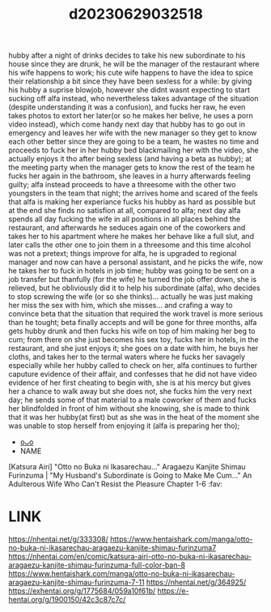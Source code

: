:PROPERTIES:
:ID:       d64fa60a-f5b2-46ce-9991-146fdeda14b8
:END:
#+title: d20230629032518
#+filetags: :20230629032518:ntronary:
hubby after a night of drinks decides to take his new subordinate to his house since they are drunk, he will be the manager of the restaurant where his wife happens to work; his cute wife happens to have the idea to spice their relationship a bit since they have been sexless for a while: by giving his hubby a suprise blowjob, however she didnt wasnt expecting to start sucking off alfa instead, who nevertheless takes advantage of the situation (despite understanding it was a confusion), and fucks her raw, he even takes photos to extort her later(or so he makes her belive, he uses a porn video instead), which come handy next day that hubby has to go out in emergency and leaves her wife with the new manager so they get to know each other better since they are going to be a team, he wastes no time and proceeds to fuck her in her hubby bed blackmailing her with the video, she actually enjoys it tho after being sexless (and having a beta as hubby); at the meeting party when the manager gets to know the rest of the team he fucks her again in the bathroom, she leaves in a hurry afterwards feeling guilty; alfa instead proceeds to have a threesome with the other two youngsters in the team that night; the arrives home and scared of the feels that alfa is making her experiance fucks his hubby as hard as possible but at the end she finds no satisfion at all, compared to alfa; next day alfa spends all day fucking the wife in all positions in all places behind the restaurant, and afterwards he seduces again one of the coworkers and takes her to his apartment where he makes her behave like a full slut, and later calls the other one to join them in a threesome and this time alcohol was not a pretext;  things improve for alfa, he is upgraded to regional manager and now can have a personal assistant, and he picks the wife, now he takes her to fuck in hotels in job time; hubby was going to be sent on a job transfer but thanfully (for the wife) he turned the job offer down, she is relieved, but he obliviously did it to help his subordinate (alfa), who decides to stop screwing the wife (or so she thinks)... actually he was just making her miss the sex with him, which she misses... and crafing a way to convince beta that the situation that required the work travel is more serious than he tought; beta finally accepts and will be gone for three months, alfa gets hubby drunk and then fucks his wife on top of him making her beg to cum; from there on she just becomes his sex toy, fucks her in hotels, in the restaurant, and she just enjoys it; she goes on a date with him, he buys her cloths, and takes her to the termal waters where he fucks her savagely especially while her hubby called to check on her, alfa continues to further caputure evidence of their affair, and confesses that he did not have video evidence of her first cheating to begin with, she is at his mercy but gives her a chance to walk away but she does not, she fucks him the very next day; he sends some of that material to a male coworker of them and fucks her blindfolded in front of him without she knowing, she is made to think that it was her hubby(at first) but as she was in the heat of the moment she was unable to stop herself from enjoying it (alfa is preparing her tho);
- [[id:ab29b972-843d-4de3-a995-21f230e202a3][oᴗo]]
- NAME
[Katsura Airi] "Otto no Buka ni Ikasarechau..." Aragaezu Kanjite Shimau Furinzuma | "My Husband's Subordinate is Going to Make Me Cum..." An Adulterous Wife Who Can't Resist the Pleasure Chapter 1-6 :fav:
* LINK
https://nhentai.net/g/333308/
https://www.hentaishark.com/manga/otto-no-buka-ni-ikasarechau-aragaezu-kanjite-shimau-furinzuma7
https://nhentai.com/en/comic/katsura-airi-otto-no-buka-ni-ikasarechau-aragaezu-kanjite-shimau-furinzuma-full-color-ban-8
https://www.hentaishark.com/manga/otto-no-buka-ni-ikasarechau-aragaezu-kanjite-shimau-furinzuma-7-11
https://nhentai.net/g/364925/
https://exhentai.org/g/1775684/059a10f61b/
https://e-hentai.org/g/1900150/42c3c87c7c/
